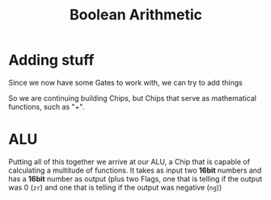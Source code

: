 #+title: Boolean Arithmetic

* Adding stuff

Since we now have some Gates to work with, we can try to add things

[[file:imgs/half-adder.png]]

So we are continuing building Chips, but Chips that serve as mathematical functions, such as "+".

* ALU

Putting all of this together we arrive at our ALU, a Chip that is capable of calculating a multitude of functions. It takes as input two *16bit* numbers and has a *16bit* number as output (plus two Flags, one that is telling if the output was 0 (=zr=) and one that is telling if the output was negative (=ng=))

[[file:imgs/ALU.png]]
